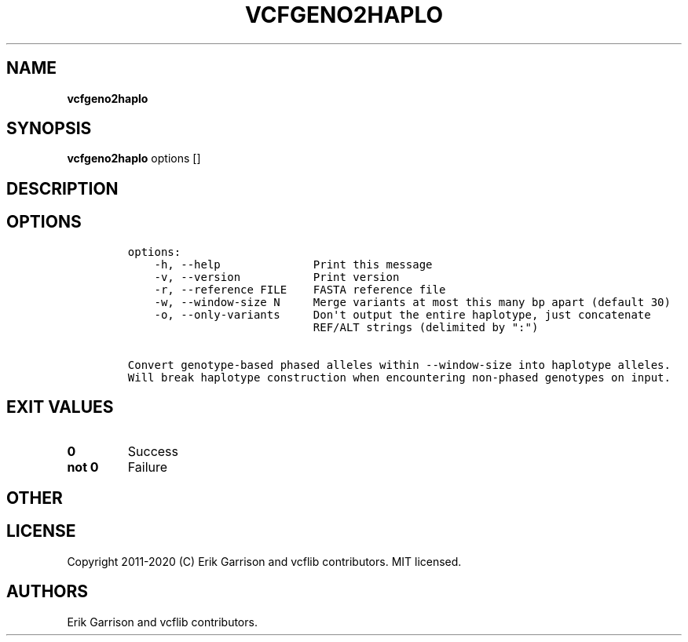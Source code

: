 .\" Automatically generated by Pandoc 2.7.3
.\"
.TH "VCFGENO2HAPLO" "1" "" "vcfgeno2haplo (vcflib)" "vcfgeno2haplo (VCF unknown)"
.hy
.SH NAME
.PP
\f[B]vcfgeno2haplo\f[R]
.SH SYNOPSIS
.PP
\f[B]vcfgeno2haplo\f[R] options []
.SH DESCRIPTION
.SH OPTIONS
.IP
.nf
\f[C]

options:
    -h, --help              Print this message
    -v, --version           Print version
    -r, --reference FILE    FASTA reference file
    -w, --window-size N     Merge variants at most this many bp apart (default 30)
    -o, --only-variants     Don\[aq]t output the entire haplotype, just concatenate
                            REF/ALT strings (delimited by \[dq]:\[dq])

Convert genotype-based phased alleles within --window-size into haplotype alleles.
Will break haplotype construction when encountering non-phased genotypes on input.
\f[R]
.fi
.SH EXIT VALUES
.TP
.B \f[B]0\f[R]
Success
.TP
.B \f[B]not 0\f[R]
Failure
.SH OTHER
.SH LICENSE
.PP
Copyright 2011-2020 (C) Erik Garrison and vcflib contributors.
MIT licensed.
.SH AUTHORS
Erik Garrison and vcflib contributors.

